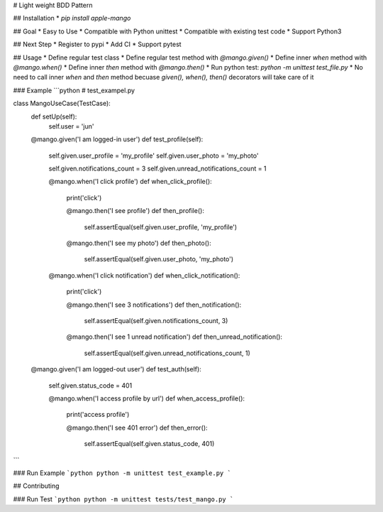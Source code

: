 # Light weight BDD Pattern

## Installation
* `pip install apple-mango`

## Goal
* Easy to Use
* Compatible with Python unittest
* Compatible with existing test code
* Support Python3

## Next Step
* Register to pypi
* Add CI
* Support pytest

## Usage
* Define regular test class
* Define regular test method with `@mango.given()`
* Define inner `when` method with `@mango.when()`
* Define inner `then` method with `@mango.then()`
* Run python test: `python -m unittest test_file.py`
* No need to call inner `when` and `then` method becuase `given(), when(), then()` decorators will take care of it

### Example
```python
# test_exampel.py

class MangoUseCase(TestCase):
    def setUp(self):
        self.user = 'jun'

    @mango.given('I am logged-in user')
    def test_profile(self):
        self.given.user_profile = 'my_profile'
        self.given.user_photo = 'my_photo'

        self.given.notifications_count = 3
        self.given.unread_notifications_count = 1

        @mango.when('I click profile')
        def when_click_profile():
            print('click')

            @mango.then('I see profile')
            def then_profile():
                self.assertEqual(self.given.user_profile, 'my_profile')

            @mango.then('I see my photo')
            def then_photo():
                self.assertEqual(self.given.user_photo, 'my_photo')

        @mango.when('I click notification')
        def when_click_notification():
            print('click')

            @mango.then('I see 3 notifications')
            def then_notification():
                self.assertEqual(self.given.notifications_count, 3)

            @mango.then('I see 1 unread notification')
            def then_unread_notification():
                self.assertEqual(self.given.unread_notifications_count, 1)

    @mango.given('I am logged-out user')
    def test_auth(self):
        self.given.status_code = 401

        @mango.when('I access profile by url')
        def when_access_profile():
            print('access profile')

            @mango.then('I see 401 error')
            def then_error():
                self.assertEqual(self.given.status_code, 401)

```

### Run Example
```python
python -m unittest test_example.py
```

## Contributing

### Run Test
```python
python -m unittest tests/test_mango.py
```


